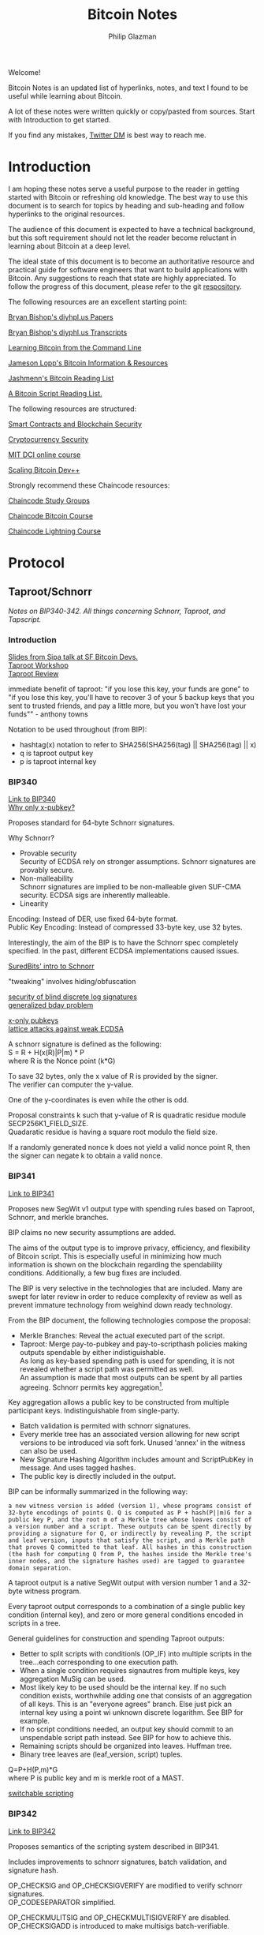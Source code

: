 #+TITLE: Bitcoin Notes
#+Description: Bitcoin notes.
#+OPTIONS: \n:t
#+OPTIONS: toc:nil
#+OPTIONS: ^:nil
#+AUTHOR: Philip Glazman
#+ATTR_HTML: :textarea t :width 80

#+BEGIN_ABSTRACT
Welcome!

Bitcoin Notes is an updated list of hyperlinks, notes, and text I found to be useful while learning about Bitcoin.

A lot of these notes were written quickly or copy/pasted from sources. Start with Introduction to get started.

If you find any mistakes, [[https://twitter.com/philipglazman][Twitter DM]] is best way to reach me.
#+END_ABSTRACT
#+TOC: headlines

* Introduction
  I am hoping these notes serve a useful purpose to the reader in getting started with Bitcoin or refreshing old knowledge. The best way to use this document is to search for topics by heading and sub-heading and follow hyperlinks to the original resources.

  The audience of this document is expected to have a technical background, but this soft requirement should not let the reader become reluctant in learning about Bitcoin at a deep level.

  The ideal state of this document is to become an authoritative resource and practical guide for software engineers that want to build applications with Bitcoin. Any suggestions to reach that state are highly appreciated. To follow the progress of this document, please refer to the git [[https://github.com/philipglazman/bitcoinnotes][respository]].

  The following resources are an excellent starting point:

  [[http://diyhpl.us/~bryan/papers2/bitcoin/][Bryan Bishop's diyhpl.us Papers]]

  [[http://diyhpl.us/wiki/transcripts/][Bryan Bishop's  diyphl.us Transcripts]]

  [[https://github.com/ChristopherA/Learning-Bitcoin-from-the-Command-Line/blob/master/README.md][Learning Bitcoin from the Command Line]]

  [[http://lopp.net/bitcoin.html][Jameson Lopp's Bitcoin Information & Resources]]

  [[https://github.com/jashmenn/bitcoin-reading-list][Jashmenn's Bitcoin Reading List]]

  [[https://blog.bitjson.com/bitcoin-script-a-reading-list-656242edfa6c#.elntopnt6][A Bitcoin Script Reading List.]]

  The following resources are structured:

  [[http://soc1024.ece.illinois.edu/teaching/ece398sc/spring2018/][Smart Contracts and Blockchain Security]]

  [[http://soc1024.ece.illinois.edu/teaching/ece598am/fall2016/][Cryptocurrency Security]]

  [[https://github.com/mit-dci/mas.s62][MIT DCI online course]]

  [[https://github.com/bitcoinops/scaling-book][Scaling Bitcoin Dev++]]

  Strongly recommend these Chaincode resources:

  [[https://github.com/chaincodelabs/study-groups][Chaincode Study Groups]]

  [[https://github.com/chaincodelabs/bitcoin-curriculum][Chaincode Bitcoin Course]]

  [[https://github.com/chaincodelabs/lightning-curriculum][Chaincode Lightning Course]]

* Protocol
** Taproot/Schnorr
   /Notes on BIP340-342. All things concerning Schnorr, Taproot, and Tapscript./

*** Introduction
    [[https://prezi.com/view/AlXd19INd3isgt3SvW8g/][Slides from Sipa talk at SF Bitcoin Devs.]]
    [[https://github.com/bitcoinops/taproot-workshop][Taproot Workshop]]
    [[https://github.com/ajtowns/taproot-review][Taproot Review]]
    
    immediate benefit of taproot: "if you lose this key, your funds are gone" to "if you lose this key, you'll have to recover 3 of your 5 backup keys that you sent to trusted friends, and pay a little more, but you won't have lost your funds"" - anthony towns

    Notation to be used throughout (from BIP):
    * hashtag(x) notation to refer to SHA256(SHA256(tag) || SHA256(tag) || x)
    * q is taproot output key
    * p is taproot internal key

*** BIP340
    [[https://github.com/bitcoin/bips/blob/master/bip-0340.mediawiki][Link to BIP340]]
    [[https://medium.com/blockstream/reducing-bitcoin-transaction-sizes-with-x-only-pubkeys-f86476af05d7][Why only x-pubkey?]]

    Proposes standard for 64-byte Schnorr signatures.

    Why Schnorr?
    * Provable security
      Security of ECDSA rely on stronger assumptions. Schnorr signatures are provably secure.
    * Non-malleability
      Schnorr signatures are implied to be non-malleable given SUF-CMA security. ECDSA sigs are inherently malleable.
    * Linearity
      
    Encoding: Instead of DER, use fixed 64-byte format.
    Public Key Encoding: Instead of compressed 33-byte key, use 32 bytes.
    
    Interestingly, the aim of the BIP is to have the Schnorr spec completely specified. In the past, different ECDSA implementations caused issues.

    [[https://suredbits.com/introduction-to-schnorr-signatures/][SuredBits' intro to Schnorr]]

    "tweaking" involves hiding/obfuscation

    [[https://www.math.uni-frankfurt.de/~dmst/research/papers/schnorr.blind_sigs_attack.2001.pdf][security of blind discrete log signatures]]
    [[https://www.iacr.org/archive/crypto2002/24420288/24420288.pdf][generalized bday problem]]

    [[https://medium.com/blockstream/reducing-bitcoin-transaction-sizes-with-x-only-pubkeys-f86476af05d7][x-only pubkeys]]
    [[https://eprint.iacr.org/2019/023.pdf][lattice attacks against weak ECDSA]]

    A schnorr signature is defined as the following:
    S = R + H(x(R)|P|m) * P
    where R is the Nonce point (k*G)
    
    To save 32 bytes, only the x value of R is provided by the signer.
    The verifier can computer the y-value.

    One of the y-coordinates is even while the other is odd.

    Proposal constraints k such that y-value of R is quadratic residue module SECP256K1_FIELD_SIZE.
    Quadaratic residue is having a square root modulo the field size.

    If a randomly generated nonce k does not yield a valid nonce point R, then the signer can negate k to obtain a valid nonce.
    
*** BIP341
    [[https://github.com/bitcoin/bips/blob/master/bip-0341.mediawiki][Link to BIP341]]

    Proposes new SegWit v1 output type with spending rules based on Taproot, Schnorr, and merkle branches.

    BIP claims no new security assumptions are added.

    The aims of the output type is to improve privacy, efficiency, and flexibility of Bitcoin script. This is especially useful in minimizing how much information is shown on the blockchain regarding the spendability conditions. Additionally, a few bug fixes are included.
    
    
    The BIP is very selective in the technologies that are included. Many are swept for later review in order to reduce complexity of review as well as prevent immature technology from weighind down ready technology.

    From the BIP document, the following technologies compose the proposal:
    * Merkle Branches: Reveal the actual executed part of the script.
    * Taproot: Merge pay-to-pubkey and pay-to-scripthash policies making outputs spendable by either indistiguishable.
      As long as key-based spending path is used for spending, it is not revealed whether a script path was permitted as well.
      An assumption is made that most outputs can be spent by all parties agreeing. Schnorr permits key aggregation[fn:1].

    Key aggregation allows a public key to be constructed from multiple participant keys. Indistinguishable from single-party.
    * Batch validation is permited with schnorr signatures.
    * Every merkle tree has an associated version allowing for new script versions to be introduced via soft fork. Unused 'annex' in the witness can also be used.
    * New Signature Hashing Algorithm includes amount and ScriptPubKey in message. And uses tagged hashes.
    * The public key is directly included in the output. 

    BIP can be informally summarized in the following way:
    : a new witness version is added (version 1), whose programs consist of 32-byte encodings of points Q. Q is computed as P + hash(P||m)G for a public key P, and the root m of a Merkle tree whose leaves consist of a version number and a script. These outputs can be spent directly by providing a signature for Q, or indirectly by revealing P, the script and leaf version, inputs that satisfy the script, and a Merkle path that proves Q committed to that leaf. All hashes in this construction (the hash for computing Q from P, the hashes inside the Merkle tree's inner nodes, and the signature hashes used) are tagged to guarantee domain separation.
    
    A taproot output is a native SegWit output with version number 1 and a 32-byte witness program.
 
    Every taproot output corresponds to a combination of a single public key condition (internal key), and zero or more general conditions encoded in scripts in a tree.

    General guidelines for construction and spending Taproot outputs:
    * Better to split scripts with conditionls (OP_IF) into multiple scripts in the tree...each corresponding to one execution path.
    * When a single condition requires signautres from multiple keys, key aggregation MuSig can be used.
    * Most likely key to be used should be the internal key. If no such condition exists, worthwhile adding one that consists of an aggregation of all keys. This is an "everyone agrees" branch. Else just pick an internal key using a point wi unknown discrete logarithm. See BIP for example.
    * If no script conditions needed, an output key should commit to an unspendable script path instead. See BIP for how to achieve this.
    * Remaining scripts should be organized into leaves. Huffman tree.
    * Binary tree leaves are (leaf_version, script) tuples.

    Q=P+H(P,m)*G
    where P is public key and m is merkle root of a MAST.

    [[https://lists.linuxfoundation.org/pipermail/bitcoin-dev/2018-January/015614.html][switchable scripting]]
*** BIP342
    [[https://github.com/bitcoin/bips/blob/master/bip-0342.mediawiki][Link to BIP342]]
    
    Proposes semantics of the scripting system described in BIP341.
    
    Includes improvements to schnorr signatures, batch validation, and signature hash.
    
    OP_CHECKSIG and OP_CHECKSIGVERIFY are modified to verify schnorr signatures.
    OP_CODESEPARATOR simplified.

    OP_CHECKMULITSIG and OP_CHECKMULTISIGVERIFY are disabled. OP_CHECKSIGADD is introduced to make multisigs batch-verifiable.

    A potential malleability vector is eleminated by requiring MINIMALIF. Using a non-standard represetentation of true for OP_IF is now considered invalid as a violation of consensus rules.

    OP_SUCCESS opcodes allows introducing new opcodes cleanly than through OP_NOP.

    Tapscript can be upgraded through soft forks by defining unknown key types. For example, adding a new hash_types or signature algorithms.
   
*** MuSig
    Schnorr multi-signature scheme.

    Blockstream announcing [[https://blockstream.com/2019/02/18/en-musig-a-new-multisignature-standard/][MuSig.]]
 
    [[https://eprint.iacr.org/2018/068.pdf][actual whitepaper]]
    [[https://suredbits.com/schnorr-applications-musig/][SuredBits' blog on musig]]
    
    [[https://medium.com/blockstream/insecure-shortcuts-in-musig-2ad0d38a97da][Insecure Shortcuts in MuSig]]
    [[https://medium.com/blockstream/musig-dn-schnorr-multisignatures-with-verifiably-deterministic-nonces-27424b5df9d6][MuSig-DN: Deterministic Nonces]]

    [[https://bitcoin.stackexchange.com/questions/91534/musig-signature-interactivity][MuSig Interactivity]]

**** MuSig2
     Exchanging nonce commitments is the subject of the [[https://medium.com/blockstream/musig-dn-schnorr-multisignatures-with-verifiably-deterministic-nonces-27424b5df9d6][MuSig-DN paper]].

     Nonce commitment exchange can be removed by generating the nonce deterministically from the signers' public keys and message.
     Providing a non-interactive zk proof that the nonce was generated deterministically along with the nonce.

     The MuSig2 scheme has a two round signing protocol w/o the need for a sk proof.
     Also, the first round of the nonce exchange is done at key setup time.

     Therefore, there are two variants: interactive setup and non-interactive setup.

     [[https://bitcoinops.org/en/newsletters/2020/10/21/][BitcionOps explains MuSig2]]

     [[https://eprint.iacr.org/2020/1261][MuSig2]]
*** SIGHASH_ANYPREVOUT
    [[https://github.com/ajtowns/bips/blob/bip-anyprevout/bip-anyprevout.mediawiki][proposed bip]]
    
    a new type of public key for tapscript (bip-tapscript) transactions. It allows signatures for these public keys to not commit to the exact output being spent. This enables dynamic binding of transactions to different UTXOs, provided they have compatible scripts.

    Allows dynamic rebinding of a signed transaction to another previous output of the same value

** Mining
   /All things Bitcoin mining./

*** Introduction    
   [[https://stephanlivera.com/episode/128/][Excellent podcast on mining]]

   cgminer is open source miner for ASIC/FPGA miner. Lots of companies forked off this original miner.
   https://github.com/ckolivas/
   
   [[https://bitcointalk.org/index.php?topic=2135429.msg21352028][channel payouts in mining]]

*** GetBlockTemplate
    Getblocktemplate: bitcoin core <-> pool server
*** Stratum
    Stratum: pool server <-> asic controller 
    [[https://slushpool.com/help/topic/stratum-protocol/][Stratum Protocol documentation]]
    The design of the Stratum protocol requires pool operators to build and distribute block templates to their clients.
*** StratumV2
*** Betterhash
   * Work protocol: bitcoin
   * core <-> mining proxy
   * Work protocol: mining proxy/bitcoin core <-> asic controller
   * Pool protocol: pool server <-> mining proxy 
   [[https://github.com/TheBlueMatt/bips/blob/betterhash/bip-XXXX.mediawiki][link to bip]]
   [[https://medium.com/hackernoon/betterhash-decentralizing-bitcoin-mining-with-new-hashing-protocols-291de178e3e0][betterhash overview]]
*** Compact Blocks
    [[https://bitcoincore.org/en/2016/06/07/compact-blocks-faq/][faq for compact blocks]]
    Compact block relay, BIP152, is a method of reducing the amount of bandwidth used to propagate new blocks to full nodes.

    Using simple techniques it is possible to reduce the amount of bandwidth necessary to propagate new blocks to full nodes when they already share much of the same mempool contents. Peers send compact block “sketches” to receiving peers.

** P2P
    /P2P layer of Bitcoin./
    For the Bitcoin network to remain in consensus, the network of nodes must not be partitioned. So for an individual node to remain in consensus with the network, it must have at least one connection to that network of peers that share its consensus rules.

    [[https://gist.github.com/sdaftuar/c2a3320c751efb078a7c1fd834036cb0][partition resistance]]
   
* Wallet Engineering
   /Wallet Design concerns all things related to wallet functionality. This mostly is application level logic./
   
   Modern bitcoin wallets are known as HD wallets or hierarchical deterministic. An HD wallet has a seed and can derive many child keys from a single key. In the early development of bitcoin, wallets would generate a new key for each receive address and then save the key to a file. This unfortunately made backups difficult and error prone. Instead, HD wallets can be backed up using a seed. The familiar 12 or 24 word mnemonic seed phrases are an artifact part of BIP39. 

** BIP-32
   Wallets derive a number of child keys from a parent key. To prevent relying on only the key, both private and public keys are extended with an extra 32 bytes of entropy. This entropy is called the chain code.
    
   There are 2^31 child keys and 2^31 hardened child keys. The distinction is very important.

   * private parent key -> private child key = computes a child extended private key from the parent extended private key
   * public parent key -> public child key = computes a child extended public key from the parent extended public key. It is only defined for non-hardened child keys.
   * private parent key -> public child key = computes the extended public key corresponding to an extended private key (the "neutered" version, as it removes the ability to sign transactions).
   * public parent key -> private child key = not possible
 
   [[https://bitcoin.stackexchange.com/questions/62533/key-derivation-in-hd-wallets-using-the-extended-private-key-vs-hardened-derivati][Deep Dive on Extended Keys]]

   A derivation path is the descriptor for identifying the path along the BIP32 tree.
** BIP-39
** Wallet Standards
   Due to the flexibility of BIP32 trees, standards were created for wallet operators. Standards for the BIP32 tree allows for saner backups and easier portability of seeds between wallet services.
** BIP-43
   The first of these standards is [[https://github.com/bitcoin/bips/blob/master/bip-0043.mediawiki][BIP-43]] which defines the first level of the BIP32 tree as the purpose field. 
** BIP-44
   [[https://github.com/bitcoin/bips/blob/master/bip-0044.mediawiki][BIP-44]] expands on BIP-43 by specifying the coin and account levels of the BIP32 tree. In addition, the derivation path can describe whether the wallet should derive a change (or internal) address or receive (or external) address.
** BIP-45
   [[https://github.com/bitcoin/bips/blob/master/bip-0045.mediawiki][BIP-45]]
** BIP-47
** SegWit

   Since SegWit, couple of changes to wallets were needed:
   [[https://bitcoincore.org/en/segwit_wallet_dev/][SegWit wallet dev guide]]
    
   One of the immediate problems that SegWit solves is mitigating transaction malleability.
** Vaults
   [[https://lists.linuxfoundation.org/pipermail/bitcoin-dev/2019-August/017229.html][vaults w/o covenants]]
   [[https://lists.linuxfoundation.org/pipermail/bitcoin-dev/2019-August/017231.html][more by bishop]]

   [[https://blockstream.com/2019/02/04/en-standardizing-bitcoin-proof-of-reserves/][proof of reserves - blockstream]]
    
   BIP-127 proposes a standard way to do proof of reserves using a PSBT extension.
   [[https://github.com/bitcoin/bips/blob/master/bip-0127.mediawiki][link to bip]]

   There's rust implementation of a Proof-of-Reserves Client. [[https://github.com/ElementsProject/reserves][link to reserves]]

   [[https://arxiv.org/pdf/2005.11776.pdf][custody protocols using bitcoin vaults]]
  
** Batching
   Payment batching, more [[https://github.com/bitcoinops/scaling-book/blob/master/x.payment_batching/payment_batching.md][here]], is including multiple payments inside a single transaction. 

   Variables to consider are # of inputs and # of outputs. Better to have a single input and many outputs.
   It is also nice to have a lower fee for the entire transaction. 

   Goal of batching is to lower vbytes per payment. Marginal improvmenent  after 1 input and 5 outputs.
** Coin Selection
   [[https://medium.com/@lopp/the-challenges-of-optimizing-unspent-output-selection-a3e5d05d13ef][Challenges of coin selection by lopp]]
   [[https://iohk.io/en/blog/posts/2018/07/03/self-organisation-in-coin-selection/][iohk on coinsel]]
   [[https://bitcoin.stackexchange.com/questions/1077/what-is-the-coin-selection-algorithm][what is coinsel?]]
   [[https://diyhpl.us/wiki/transcripts/scalingbitcoin/milan/coin-selection/][murch transcript at scaling bitcoin]]
   [[http://diyhpl.us/wiki/transcripts/scalingbitcoin/tokyo-2018/edgedevplusplus/coin-selection/][edge++ transcript]]

   The naive approach would be to simply look for the smallest output that is larger than the amount you want to spend and use it, otherwise start adding the next largest outputs until you have enough outputs to meet the spend target. However, this leads to fracturing of outputs until the wallet becomes littered with unspendable “dust.”
   
   “Our idea is to have the user the option (either global or per account or
   per transaction) to choose between "maximize privacy" or "minimize fees"
   (or even maybe "minimize UTXO"

   ”Dust” refers to transaction outputs that are less valuable than three times the mininum transaction fee and are therefore expensive to spend.

   A transaction output is labeled as dust when its value is similar to the cost of spending it. Precisely, Bitcoin Core sets the dust limit to a value where spending an 2.3. Transactions 7 output would exceed 1/3 of its value. This calculation is based on the minimum relay transaction fee, a node setting that causes transactions that don’t at least include this lower bound of fee to be dropped from the memory pool, and not relayed to other nodes. With the default for the minimum relay transaction fee set to 1 000 satoshi per kilobyte, and the sizes of a P2PKH input being 148 bytes, and an output being 34 bytes, this computes to all outputs smaller or equal to 546 satoshis being considered dust by Bitcoin Core [Erha15].
   
   [[https://blog.bitgo.com/utxo-management-for-enterprise-wallets-5357dad08dd1][utxo mgmt for enterprise wallets]]
   
** Bitcoin Core Wallet
   Bitcoin Core's wallet is always evolving. Some changes to the Bitcoin Core wallet:
   [[https://github.com/bitcoin-core/bitcoin-devwiki/wiki/Wallet-Class-Structure-Changes][Wallet Class Structure Changes]]
   [[https://gist.github.com/sipa/125cfa1615946d0c3f3eec2ad7f250a2][Sipa describing wallet changes]]
   [[http://diyhpl.us/wiki/transcripts/bitcoin-core-dev-tech/2019-06-05-wallet-architecture/][Wallet Architecture transcripts]]
** Descriptors 
   [[https://github.com/bitcoin/bitcoin/issues/17190][Bitcoin Issue 17190]]
   [[https://github.com/spesmilo/electrum/issues/5715][Electrum on Descriptors]]
   [[https://github.com/bitcoin/bitcoin/blob/master/doc/descriptors.md][Descriptors Overview]]
   [[http://diyhpl.us/wiki/transcripts/bitcoin-core-dev-tech/2018-10-08-script-descriptors/][coredev talk]]
   
   Implementations...
   [[https://github.com/bitcoin-core/HWI/blob/95c9387215fd534bb7a7e3e1885d92cc22457847/hwilib/descriptor.py][HWI]]
   [[https://github.com/bitcoin/bitcoin/pull/16528][Bitcoin #16528]]
   [[https://github.com/bitcoin/bitcoin/blob/08ed87e8875d72a1d8b157b67bbd431253d7db24/src/script/descriptor.cpp][Bitcoin Core]]
   [[https://github.com/bitcoin/bitcoin/blob/befdef8aee899dcf7e40aa5ea4bc1b0256381cdc/src/util/spanparsing.cpp][Bitcoin Core parsing]]
   [[https://github.com/bitcoin/bitcoin/pull/15764][Bitcoin #15764]]

** Script
    (https://en.bitcoin.it/wiki/Contract)
    Each transaction input has a sequence number. In a normal transaction that just moves value around, the sequence numbers are all UINT_MAX and the lock time is zero. If the lock time has not yet been reached, but all the sequence numbers are UINT_MAX, the transaction is also considered final.

    Sequence numbers can be used to issue new versions of a transaction without invalidating other inputs signatures, e.g., in the case where each input on a transaction comes from a different party, each input may start with a sequence number of zero, and those numbers can be incremented independently.

    Signature checking is flexible because the form of transaction that is signed can be controlled through the use of SIGHASH flags, which are stuck on the end of a signature. In this way, contracts can be constructed in which each party signs only a part of it, allowing other parts to be changed without their involvement. The SIGHASH flags have two parts, a mode and the ANYONECANPAY modifier:

    1. SIGHASH_ALL: This is the default. It indicates that everything about the transaction is signed, except for the input scripts. Signing the input scripts as well would obviously make it impossible to construct a transaction, so they are always blanked out. Note, though, that other properties of the input, like the connected output and sequence numbers, are signed; it's only the scripts that are not. Intuitively, it means "I agree to put my money in, if everyone puts their money in and the outputs are this".
    2. SIGHASH_NONE: The outputs are not signed and can be anything. Use this to indicate "I agree to put my money in, as long as everyone puts their money in, but I don't care what's done with the output". This mode allows others to update the transaction by changing their inputs sequence numbers.
    3. SIGHASH_SINGLE: Like SIGHASH_NONE, the inputs are signed, but the sequence numbers are blanked, so others can create new versions of the transaction. However, the only output that is signed is the one at the same position as the input. Use this to indicate "I agree, as long as my output is what I want; I don't care about the others".

    There are two general patterns for safely creating contracts:
    1. Transactions are passed around outside of the P2P network, in partially-complete or invalid forms.
    2. Two transactions are used: one (the contract) is created and signed but not broadcast right away. Instead, the other transaction (the payment) is broadcast after the contract is agreed to lock in the money, and then the contract is broadcast.
    This is to ensure that people always know what they are agreeing to.
    Together, these features let us build interesting new financial tools on top of the block chain.

    It may even be that people find themselves working for the programs because they need the money, rather than programs working for the people.
   
    old oracle services...
    https://docs.oraclize.it/#home
    http://orisi.org/
    http://earlytemple.com/
    https://en.bitcoin.it/wiki/Contract#Example_4:_Using_external_state
**** Scriptless Scripts
     [[https://suredbits.com/schnorr-applications-scriptless-scripts/][SuredBits' blog on scriptless scripts]]
    
     [[https://download.wpsoftware.net/bitcoin/wizardry/mw-slides/2018-05-18-l2/slides.pdf][Poelstra ppt]]
** Fee Estimation    
    [[https://blog.bitgo.com/the-challenges-of-bitcoin-transaction-fee-estimation-e47a64a61c72][lopp on fee estimation]]

    Fee estimation is the process of estimating a particular fee rate to use for a transaction in order to incentivize block inclusion at a particular block target.

    Supply (blocks) and demand (txns) are unpredicable.

    [[https://bitcointechtalk.com/an-introduction-to-bitcoin-core-fee-estimation-27920880ad0][John Newbery's intro to Bitcoin Core Fee Estimation]]
    [[https://bitcointechtalk.com/whats-new-in-bitcoin-core-v0-15-part-2-41b6d0493136][pt2]]
**** Outline of Newbery's post
      At broadcast, the transaction is not going to get into the next block. But rather likely the next block in 10 minutes. Block production follows Poisson distribution.

      As a result, the fee rate should be competitive not only of the current mempool but the likely mempool in ten minutes.

      Looking only at mempool does not consider lucky block runs.
     
**** Bitcoin Core's Fee Estimation
     [[https://gist.github.com/morcos/d3637f015bc4e607e1fd10d8351e9f41][High level desc of Bitcoin Core's fee estimation algorithm]]
     [[https://github.com/bitcoin/bitcoin/blob/master/src/policy/fees.h][code]]
     Bitcoin core groups transaction fee rates into buckets. Each buck is a range of fee rates. A track of block targets from 1 block to 1008 blocks is kept.

     Also, the following is recorded:
     (A) number of transactions that entered the mempool in each fee rate bucket.
     (B) for each bucket-target pair, the number of transactions that were included in a block within the target number of blocks.

     For any target-bucket pair, Bitcoin Core can find the probability that a transaction with the fee rate can be included. This is B/A.

     [[https://blog.iany.me/2020/08/bitcoin-core-fee-estimate-algorithm/][Additional overview]]
**** Mempool File Format 
     Mempool File Format can be useful for fee estimation..
     [[https://bc-2.jp/bb2019-mempool-analysis-simulation.pdf][talk by kalle]]
     Time series of a txn lifecyle until block inclusion in a small file format.

     https://github.com/kallewoof/mff
* Lightning Network
   /Lightning Network and related off-chain protocols./
   [[https://github.com/lnbook/lnbook][Master Lightning Book]]
   [[http://dev.lightning.community/overview/][ln overview]]
   [[https://github.com/t-bast/lightning-docs/blob/master/lightning-txs.md][ln zero to hero]]
   [[https://github.com/t-bast/lightning-docs][t-bast's notes]]

   Lightning Network is a scaling solution to keep most transactions off-chain while leveraging the security of the bitcoin chain as an arbitration layer. There are several concepts to review before jumping into the domain. We will start small by covering lightning primitives, then apply these primitives to describe the Lightning Network.

   
   Payments channels is a construct between two parties that commit funds and pay each other by updating a balance redeemable by either party. Moving funds between each part is near instant. Channels have a total capacity that is established by the on-chain funding transaction. Additionally, each party in the channel has their own balance. For example, a channel between Alice and Bob can have a 1 BTC capacity, but 30% of the bitcoin is owned by Bob. For Alice, this means that her local_balance is 0.7 BTC while the remote_balance (Bob's balance) is 0.3 BTC.

   To create the payment channel construction, a funding transaction is created on-chain. Any updates to the channel involves updating the commitment transaction.

   Hash Time-Locked Contracts (HTLCs) allow transactions to be sent between parties who do not have a direct channels by routing it through multiple hops, so anyone connected to the Lightning Network is part of a single, interconnected global financial system.

   Payment channels are the main workhorse of the Lightning Network. They allow multiple transactions to be aggregated into just a few on-chain transactions. In the vast majority of cases, someone only needs to broadcast the first and last transaction in the channel.
   * The Funding Transaction creates the channel. During this stage, funds are sent into a multisig address controlled by both Alice and Bob, the counterparties to the channel. This address can be funded as a single-payer channel or by both Alice and Bob.
   * The Closing Transaction closes the channel. When broadcast, the multisig address spends the funds back to Alice and Bob according to their agreed-upon channel amount.

   channel updates
   * In between the opening and closing transactions broadcast to the blockchain, Alice and Bob can create a near infinite number of intermediate closing transactions that gives different amounts to the two parties.
   * For example, if the initial state of the channel credits both Alice and Bob with 5BTC out of the 10BTC total contained in the multisig address, Alice can make a 1BTC payment to Bob by updating the closing transaction to pay 4BTC/6BTC, where Alice is credited with 4BTC and Bob with 6BTC. Alice will give the signed transaction to Bob, which is equivalent to payment, because Bob can broadcast it at any time to claim his portion of the funds. 
     * To prevent an attack where Alice voids her payment by broadcasting the initial state of 5BTC/5BTC, there needs to be a way to revoke prior closing transactions. Payment revocation roughly works like the following.
     * Alice must wait 3 days after broadcasting the closing transaction before she can redeem her funds. During this time, Bob is given a chance to reveal a secret that will allow him to sweep Alice’s funds immediately. Alice can thus revoke her claim to the money in some state by giving Bob the secret to the closing transaction. This allows Bob to take all of Alice’s money, but only if Alice attest to this old state by broadcasting the corresponding closing transaction to the blockchain.

  Payment channels & revocable transactions
  [[https://paychan.github.io/bitcoin-payment-channels-taxonomy/][great graphical overview]]

  txn:
  Bob’s signature and a relative timelock (Bob’s spend branch); or
  Alice’s signature and a secret revocation hash provided by Bob (Alice’s revocation branch).
   

  usually have multiple utxos. Once bob reveals his secret, alice can collect her spend TXO and rTXO.

  revocable transaction script_pub_key: 
  OP_IF # Bob's spend branch - after the revocation timeout duration, Bob can spend with just his signature
    <TXO revocation timeout duration> OP_CHECKSEQUENCEVERIFY OP_DROP
    <Bob's public key>
  OP_ELSE # Revocation branch - once the revocation pre-image is revealed, Alice can spend immediately with her signature
    OP_HASH160 <h(rev)> OP_EQUALVERIFY OP_DROP
    <Alice's public key>
  OP_ENDIF
  OP_CHECKSIG

  recovcation keys used base points and blinding key. similar to bip32, keys derived using base key.
  
  [[https://rusty.ozlabs.org/?p=450][revocable transactions]]
  [[https://rusty.ozlabs.org/?p=462][HTLCs]]

  [[https://docs.google.com/presentation/d/1TyF0W3cZbkz4SyZG9qY7Is2pytC1GwSvs9KRKmYblFk/edit#slide=id.p][enterprise lightning presentation]]
** BOLTs
    [[https://www.youtube.com/watch?v=Ysj2yobFMF4][great overview of BOLT by Jim Posen]]
    [[https://www.youtube.com/watch?v=toarjBSPFqI][how onion routing works with HTLCs]]

    [[https://commons.wikimedia.org/wiki/File:Introduction_to_the_Lightning_Network_Protocol_and_the_Basics_of_Lightning_Technology_(BOLT_aka_Lightning-rfc).pdf][presentation by Rene]]

    BOLT is the Basics of Lightning Technology.

    The BOLT repo found [[https://github.com/lightningnetwork/lightning-rfc][here]] describes the specification for the Lightning Network.

**** BOLT #0
     Provides a basic glossary defining terminology that is used throughout the rest of the specification.
**** BOLT #1
     Describes the base message protocol including the TLV format and the setup messages.

     TLV is Type-Length-Value.

     Funny enough, the unicode code point for lightning is 0x2607. In decimal, 9735 which is also the default TCP port.
**** BOLT #2
     Contains peer channel protocol lifecycle.

     A channel_id is used to identify a channel. channel_id = XOR(funding_txid, funding_output_index)

     Before a channel is created, a temporary_channel_id is used which acts a nonce. This nonce is local and can be duplicate across the rest of the protocol.

***** Channel Establishment
      
      +-------+                              +-------+
      |       |--(1)---  open_channel  ----->|       |
      |       |<-(2)--  accept_channel  -----|       |
      |       |                              |       |
      |   A   |--(3)--  funding_created  --->|   B   |
      |       |<-(4)--  funding_signed  -----|       |
      |       |                              |       |
      |       |--(5)--- funding_locked  ---->|       |
      |       |<-(6)--- funding_locked  -----|       |
      +-------+                              +-------+
      - where node A is 'funder' and node B is 'fundee'

      An outpoint is provided to B at step 3.
      

***** Channel Close

       +-------+                              +-------+
       |   | --(1)-----  shutdown  -------> |   |
       |   | <-(2)-----  shutdown  -------- |   |
       |   |                                |   |
       |   | <complete all pending HTLCs>   |   |
       | A | ...                            | B |
       |   |                                |   |
       |   | --(3)-- closing_signed  F1---> |   |
       |   | <-(4)-- closing_signed  F2---- |   |
       |   | ...                            |   |
       |   | --(?)-- closing_signed  Fn---> |   |
       |   | <-(?)-- closing_signed  Fn---- |   |
       +-------+                              +-------+ 

***** Normal Operation
      Once both nodes have exchanged funding_locked, the channel is used to make payments with HTLCs.
**** BOLT #3
     Describes transaction and script formats.
**** BOLT #4
**** BOLT #5
     Channels can end with a mutual close, unilateral close, or a revoked transaction close.

     In a mutual close, local and remote nodes agree to close. They generate a closing transaction.

     In a unilateral close, one side publishes its latest commitment transaction.

     In a revoked transaction close, one party is cheating and publishes an oudated commitment transaction.

     A commitment transaction has up to six types of outputs:
     1. local node's main output: Zero or one output, to pay to the local node's delayed_pubkey.
     2. remote node's main output: Zero or one output, to pay to the remote node's delayed_pubkey.
     3. local node's anchor output: one output paying to the local node's funding_pubkey.
     4. remote node's anchor output: one output paying to the remote node's funding_pubkey.
     5. local node's offered HTLCs: Zero or more pending payments (HTLCs), to pay the remote node in return for a payment preimage.
     6. remote node's offered HTLCs: Zero or more pending payments (HTLCs), to pay the local node in return for a payment preimage.

     If the local node publishes its commitment transaction, it will have to wait to claim its own funds, whereas the remote node will have immediate access to its own funds. 
**** BOLT #7    
     P2P
**** BOLT #8
**** BOLT #9
**** BOLT #10
**** BOLT #11
     Invoice spec.
**** WIP: BOLT #12
     BOLT 12 describes a new invoice format and flow called Offers.

     The Draft of the PR can be found [[https://github.com/lightningnetwork/lightning-rfc/pull/798][here]].

     The flow described is the following:
     1. Receiver publishes an offer.
     2. Payer requests a new unique invoice over LN using the offer.
     3. Receiver responds with a unique invoice.
     4. Payer pays the invoice.

     There are a number of improvements over BOLT11.
    
     Payment proof is designed to allow the payer to prove that they were the unique payer.

     Merkle tree is used to be able to prove only specific fields of the invoice, not the enture invoice!
     
     Some offers are periodic, meaning that payments are expected on a recurring period. This allows for new applications that require subscription-based payments. 
** Implementations
    There are several implementations following the BOLT specification.
**** LND
     [[http://diyhpl.us/wiki/transcripts/sf-bitcoin-meetup/2018-04-20-laolu-osuntokun-exploring-lnd0.4/][Exploring LND 0.4]]
     [[http://diyhpl.us/wiki/transcripts/sf-bitcoin-meetup/2019-05-02-conner-fromknecht-lnd-0.6-beta/][LND 0.6-Beta]]
** anecdotal example
   Suppose Alice has a channel with Bob, who has a channel with Carol, who has a channel with Dave: A<->B<->C<->D. How can Alice pay Dave?
   Alice first notifies Dave that she wants to send him some money.
   In order for Dave to accept this payment, he must generate a random number R. He keeps R secret, but hashes it and gives the hash H to Alice.

   Alice tells Bob: “I will pay you if you can produce the preimage of H within 3 days.” In particular, she signs a transaction where for the first three days after it is broadcast, only Bob can redeem it with knowledge of R, and afterwards it is redeemable only by Alice. This transaction is called a Hash Time-Locked Contract (HTLC) and allows Alice to make a conditional promise to Bob while ensuring that her funds will not be accidentally burned if Bob never learns what R is. She gives this signed transaction to Bob, but neither of them broadcast it, because they are expecting to clear it out later.
   Bob, knowing that he can pull funds from Alice if he knows R, now has no issue telling Carol: “I will pay you if you can produce the preimage of H within 2 days.”
   Carol does the same, making an HTLC that will pay Dave if Dave can produce R within 1 day. However, Dave does in fact know R. Because Dave is able to pull the desired amount from Carol, Dave can consider the payment from Alice completed. Now, he has no problem telling R to Carol and Bob so that they are able to collect their funds as well.

   Alice knows that Bob can pull funds from her since he has R, so she tells Bob: “I’ll pay you, regardless of R, and in doing so we’ll terminate the HTLC so we can forget about R.” Bob does the same with Carol, and Carol with Dave.

   Now, what if Dave is uncooperative and refuses to give R to Bob and Carol? Note that Dave must broadcast the transaction from Carol within 1 day, and in doing so must reveal R in order to redeem the funds. Bob and Carol can simply look at the blockchain to determine what R is and settle off-chain as well.

** Lightning Conf 2019 Berlin
   [[https://www.electrum.org/talks/lightning/presentation.html#slide1][electrum slides on lightning]]
   Circular routes: send to self.
   Suggestions
     - do not accept random peers
     - disallow invoices to blacklisted pubkeys

   Command line tools
     -  LNDmanage by @bitromortac
     -  Balance of Satoshis by @alexbosworth
     -  Rebalance-LND by @C-Otto

    Make Me an Offer (Bolt 12) introduced.

    LSAT
    * Macaroon - cryptographic bearer credential
    * Delegation possible
    * Chained HMAC construction
        * Secret root used to derive all others
    * Fine grained permission

    Hedging the Chain
    * Bitcoin fee market
    * “Every biz using the blockchain is inherently short blockchain fees”
    * Derivatives traditionally used as a hedge
    * Corn farmers inherently long corn
    * They short corn futures as a hedge

    Liquidity
    * No pairwise trades
    * different sources of liquidity is not the same
    * Set outbound liquidity to the same fee
    * Varied inbound liquidity
    * Make liquidity a pairwise market
    * External settlement mechanisms
    * Circular rebalancing

    Attacks
    * Set min chan size …too many channels causes performance issues
    * Create a bunch of hold invoices and drain balance
    * Stealing free fees, someone sets up intermediate node between invoice and collects fees.


    [[http://diyhpl.us/wiki/transcripts/stanford-blockchain-conference/2019/htlcs-considered-harmful/][htlcs are harmful]]

** Discrete Log Contracts
    [[https://medium.com/@gertjaap/discreet-log-contracts-invisible-smart-contracts-on-the-bitcoin-blockchain-cc8afbdbf0db][intro]]
    
** Security
    [[https://medium.com/@devrandom/securing-lightning-nodes-39410747734b][securing lightning nodes by devrandom]]
    [[https://gitlab.com/lightning-signer][link to the lightning-signer project on GitLab]]
    [[https://suredbits.com/lightning-101-for-exchanges-security-part-3-private-key-management/][key mgmt]]

    [[https://lists.linuxfoundation.org/pipermail/lightning-dev/2020-June/002735.html][blackmail attack]]
**** LSAT
     Lightning Service Authentication Token
     [[https://docs.google.com/presentation/d/1QSm8tQs35-ZGf7a7a2pvFlSduH3mzvMgQaf-06Jjaow][lsat talk]]

     using macaroon based bearer API credential with lightning network payment

**** Key management
     /Overview of each key in the channel lifecycle./

     [[https://docs.google.com/presentation/d/1_-FF0U2AXuhBxEzW9J_IrYxvRi1SS2MYwJl0QeIcqbI][talk on key mgmt]]
     need onchain hot wallet to open channels (only need once)

     1 of 2 keys must be hot for the funding transaction.
     If counterparty gets key, funds are lossed. If 3rd party gets it, they must collude.

     Commitment secret: must be hot.
     Used to generate "local_pubkey" and "remote_pubkey"
     Used to derive subsequent secrets and public keys.
     If leaked, peer can steal all money in commitment txn.

     Revocation basepoint secret: can be cold.
     Used to claim peer funds if they try to cheat.
     Can be cold if accessible before "to_self_delay"
     
     If your counterparty gets access to this key, they can claim their funds in their to_local output immediately by circumventing the locktime

     Payment basepoint secret: claim money from the "to_remote" output on peer commitment txn.
     can be cold
     if peer gets access to this key, all funds can be taken in the "to_remote".

     Delayed Payment Basepoint Secret: claim money on "to_local" output of commitment txn. can be cold.

     HTLC Basepoint Secret: secret needed to sign for HTLCs. must be hot.


   hosted channels  
   [[https://gist.github.com/btcontract/d4122a79911eef2620f16b3dfe2850a8][gist on hosted channels]]
   interesting idea but need to look more into security assumptions..

** Routing
    Routing involves routing a lightning payment through either a public or private channel.

    Routing is generally constructed for a specified payment amount.
    Other considerations, however, includes value of open channels, decision to make new channels, re-balancing decisions, multi-path payments or multi-part payments (MMP, formerly AMP).

    [[https://medium.com/coinmonks/amount-independent-payment-routing-in-lightning-networks-6409201ff5ed][amount independent routing]]

    One of problem in routing is payment privacy. Two proposals to increase the privacy of paymnet senders and recipients are rendevous routing and route blinding.
    
**** Rendezvous Routing
     Rendevous routing is a [[https://lists.linuxfoundation.org/pipermail/lightning-dev/2018-November/001498.html][proposal]] aimed to protect the privacy of payments on the lightning network. In the initial proposal, an argument is made that private channels should not be revealed to payers. The solution is to have the payee choose one or more routes from certain third-party nodes on the public network to himself, and pass sphinx-encryped blogs for those routes to the payer. Then, the payer complets the route by finding routes from himself to the selected third-party nodes.

    [[https://github.com/lightningnetwork/lightning-rfc/wiki/Rendez-vous-mechanism-on-top-of-Sphinx][Rendezvous mechanism on top of sphinx]]

**** Route Blinding
     Route Blinding is currently a [[https://github.com/lightningnetwork/lightning-rfc/blob/route-blinding/proposals/route-blinding.md][proposal]] that aims to provide recipient anonymity by blinding an arbitrary amount of hops at the end of an onion path. Like rendezvous routing, this proposal is aimed and hiding the final portion of the route from the sender. The recipient chooses an "introduction point" and a route to himself from that point. The recipient blinds each node and channel for that route with ECDH. This blinded route and a hop-binding secret are included in the invoice.
 
**** Upfront Payments
     Jamming attacks are possible where an attack can delay a payment resolution and therefore lock bitcoin along a route for a period of time. This attack is described [[https://lists.linuxfoundation.org/pipermail/lightning-dev/2015-August/000135.html][here]].

     Fidelity Bonds are a solution to 
** Trampoline Payments
    Lightning network currently relies on source routing where sender calculates the route. Sender needs to maintain graph state.

    Trampoline payments is a new suggested way of outsourcing that aims at having lite clients outsourcing the route computation to trampoline nodes, nodes of higher Memory, bandwidth and computation power.

    [[https://bitcointechweekly.com/front/outsourcing-route-computation-with-trampoline-payments/][design decisions on trampoline routing]]

** HTLCs
    HTLCs..Hashed Time Lock Contracts.

    The initiator of a Lightning channel pays the closing fee. Lots of HTLCs = large fee. See [[https://twitter.com/joostjgr/status/1310584596174643200][thread]].
    
    [[https://twitter.com/joostjgr/status/1311608861955158019][Thread on free HTLC forwarding]]

    An interesting idea to handling the edge cases around HTLCs is to have a firewall. An [[https://github.com/lightningequipment/circuitbreaker][example]].

** PTLCs
    Payment Points
    [[https://suredbits.com/payment-points-and-barrier-escrows/][excellent SuredBits blog on PTLCs]]
    
** Static/Send/Spontaneous/Push Payments
    Wow, lots of names for an overlapping concept.

    [[https://github.com/lightningnetwork/lightning-rfc/pull/798][Offers]]
    [[https://github.com/lightningnetwork/lightning-rfc/pull/798][Static Payments]]
    [[https://github.com/lightningnetwork/lightning-rfc/issues/644][Push Invoices]]
** Future
    [[https://blog.theabacus.io/lightning-network-2-0-b878b9bb356e][challenges and opportunites for ln 2]]

    [[https://medium.com/@antoine.riard/why-we-may-fail-lightning-ee3692de1a55][Why We Fail Lightning]]
** revocation_secret_derivation
    TODO
** Operations
    The challenges of operating a lightning node deserves its own section. The lightning domain is distinct from on-chain bitcoin due to its own security assumptions, state changes, and end-user experience.

    The most immediate concern is backup maintance. With on-chain bitcoin, one can is familiar with BIP39 mnemonic seed phrases as the ultimate backup for bitcoin. In lightning, the backup file is responsible for channels. Do *not* take backups of channel state itself. Inaccurate or revoked channel state is can lead to a justice transaction and punishment (loss of all funds in the channel). As a result, backups are tricky in lightning.

    Static channel backups (SCBs) are the best backups for lightning node operators. The backups are called static because they are only obtained once - when the channel is created. Afterwards, the backup is valid until the channel is closed. A SCB allows a node operator to recover funds that are fully settled in a channel. Fully settled funds are bitcoin in commitment outputs, but not HLTCS.

    [[https://github.com/lightningnetwork/lnd/blob/master/docs/recovery.md][LND Recovery Documentation]]
    [[https://github.com/lightningnetwork/lnd/pull/2313][LND PR#2313]]
    [[https://gist.github.com/alexbosworth/2c5e185aedbdac45a03655b709e255a3][Automating channel backups for LND]]
    [[https://api.lightning.community/#subscribechannelbackups][Subscribe to channel backups for LND]]

    In addition to backups, channel management is a large area of focus. A node operator wants to be connected to reliable and honest peers. Factors to consider are uptime, balance, and cost of rebalancing. It is convenient to create a list of decent nodes and maintain a relationship with them. For inbound liquidity, swaps can be used or swap services like Lightning Labs Loop. Loop can be used to refill channels. Managing incoming channel requests can be important in order to prevent undesirable peers. For example, setting a threshold for channel capacity can prevent dust limit problems in the future. It is better to have fewer channels that are well capitalized than many channels with poor capcity. 

    Watchtowers can be used to monitor private nodes.
    
** Limitations
    
* Privacy
   /Privacy and techniques used in chain-analysis./
   [[https://en.bitcoin.it/wiki/Privacy][privacy wiki]]

   [[https://www.youtube.com/watch?v=peT_9XF2L04][snowball presentation at ldn bitdevs]]

   common input hueristic: “different public keys used as inputs to a transaction as being controlled by the same user”
   [[https://cseweb.ucsd.edu/~smeiklejohn/files/imc13.pdf][original paper on blockchain analysis]]

   [[https://github.com/6102bitcoin/CoinJoin-Research][coin join wiki]]

** CoinJoins
    "So a world where "basically everyone uses CoinJoin" is cool for privacy, but could end up pretty bad for scalability, because these transactions are in addition to the normal payments."  - waxwing

**** PayJoin
     [[https://joinmarket.me/blog/blog/payjoin/][payjoin by waxwing]]
     PayJoin is coinjoin + payment

     "Let Bob do a CoinJoin with his customer Alice - he'll provide at least one utxo as input, and that/those utxos will be consumed, meaning that in net, he will have no more utxos after the transaction than before, and an obfuscation of ownership of the inputs will have happened without it looking different from an ordinary payment."

     "the main point is with PayJoin - we break the heuristic without flagging to the external observer that the breakage has occurred." ... unlike coinjoins

     "snowball effect" ... payjoin/p2ep reduces utxo set and receiver's utxo gets bigger after each payment txn.

     who pays for the fee?
     "every payment to the merchant creates a utxo, and every one of those must be paid for in fees when consumed in some transaction. "

     real world implementation is [[https://samouraiwallet.com/stowaway][samourai wallet]]

     [[https://gist.github.com/AdamISZ/4551b947789d3216bacfcb7af25e029e][join market]]

**** Pay To EndPoint (P2EP)
     [[https://blockstream.com/2018/08/08/en-improving-privacy-using-pay-to-endpoint/][p2ep blockstream]]
     "The basic premise of P2EP is that both Sender and Receiver contribute inputs to a transaction via interactions coordinated by an endpoint the Receiver presents using a BIP 21 compliant URI."

     Steps:
     1. Receiver generates a BIP 21 formatted URI with an additional parameter that specifies their P2EP endpoint. 
     2. The Sender initiates interaction with the Receiver by confirming that the endpoint provided is available. If not, the transaction is broadcast normally, paying to the Receiver’s BIP 21 regular Bitcoin address. If the Receiver’s endpoint is available, the Sender provides a signed transaction to the Receiver as proof of UTXO ownership.
     3. The Receiver then sends a number of transactions to the Sender for them to sign. Out of these transactions, only one includes a UTXO that is actually the owned by the Receiver, the rest can be selected from the pool of spendable UTXOs.
     4. Receiver obtains a signed transaction that corresponds to their UTXO they can sign and broadcast the transaction, which will now contain inputs from both the Sender and the Receiver.
     
     Example: 
     If Alice wants to pay Bob 1 BTC:
     1. Alice inputs 3 BTC to a transaction.
     2. Bob inputs 5 BTC to the same transaction.
     3. Alice receives 2 BTC (as her change).
     4. Bob receives 6 BTC (as his change, plus the 1 BTC payment from Alice).

     Disadvantages:
     Receiver and Sender must be online. Interactive.
     More Cons/Pros listed in blogpost.

** BIP-79
    [[https://github.com/bitcoin/bips/blob/master/bip-0079.mediawiki][link to bip]]

** CoinSwaps
    [[https://bitcointalk.org/index.php?topic=321228.0][maxwell on coinswaps]]
    [[https://joinmarket.me/blog/blog/coinswaps/][waxwing on coinswaps]]
    
    "We can use a cryptographic commitment scheme to create atomicity that binds two, independent Bitcoin transactions"

    Make a random x, hash it. Make a p2sh output that is spendable with proving hash(x) is hash in scriptpubkey and pubkey owns output.
    
    Other party can see x and then solve for their p2sh with their pubkey.

    [[https://github.com/AdamISZ/CoinSwapCS/issues/25#issuecomment-311281096][great explainer on cross-chain swaps]]

    problem here is that x is revealed and a connection exists between both parties.

    HTLCs with presigned transactions can help avoid revealing x.
    [[https://en.bitcoin.it/wiki/Hash_Time_Locked_Contracts][htlcs wiki]]

    "An advantage of Coinswap over Coinjoin is a potentially bigger anonymity set (a lot more could be said)"
    
    [[https://github.com/AdamISZ/CoinSwapCS/blob/master/docs/coinswap_new.pdf][visual guide]]

    [[https://github.com/AdamISZ/CoinSwapCS][implementation]]

    [[https://gist.github.com/chris-belcher/9144bd57a91c194e332fb5ca371d0964#design-for-a-coinswap-implementation-for-massively-improving-bitcoin-privacy-and-fungibility][new coinswap implementation]]

** TumbleBit
    [[https://joinmarket.me/blog/blog/tumblebit-for-the-tumble-curious/][waxwing on tumblebit]]
    [[https://eprint.iacr.org/2016/575][original paper]]
    
    "A blind signature is allows a central authority to sign data which is hidden from them"

    "Chaumian cash" is a central mint authorised to blind-sign transfers of this cash
   
    " At a very high level, it's using commitments - I promise to have X data, by passing over a hashed or encrypted version, but I'm not yet giving it to you - and interactivity - two-way messaging, in particular allowing commitments to occur in both directions."

    [[https://en.wikipedia.org/wiki/Blind_signature][blind signatures]]

** SNICKER
    [[https://gist.github.com/AdamISZ/2c13fb5819bd469ca318156e2cf25d79][link to bip]]

    SNICKER (Simple Non-Interactive Coinjoin with Keys for Encryption Reused)

    allowing the creation of a two party coinjoin without any synchronisation or interaction between the participants. 

** PaySwap
    [[https://lists.linuxfoundation.org/pipermail/bitcoin-dev/2020-January/017595.html][dev mailing list]]

    

** More Cryptography
**** Adaptor Signatures
     [[https://github.com/ElementsProject/scriptless-scripts/blob/master/md/atomic-swap.md][explainer using atomic swaps]]
    "An "adaptor signature" is a not a full, valid signature on a message with your key, but functions as a kind of "promise" that a signature you agree to publish will reveal a secret, or equivalently, allows creation of a valid signature on your key for anyone possessing that secret."
**** Schnorr
     [[https://joinmarket.me/blog/blog/liars-cheats-scammers-and-the-schnorr-signature/][waxwing on schnorr sigs]]
     [[https://joinmarket.me/blog/blog/flipping-the-scriptless-script-on-schnorr/][scriptless scripts and schnorr]]

     [[https://joinmarket.me/blog/blog/multiparty-s6/][multiparty schnorr coinshuffle]]
**** Ring Signatures
     [[https://joinmarket.me/blog/blog/ring-sig][waxwing on ring sigs]]
     

** Chain Analysis
     Peel chains are strings of transactions commonly used for money laundering, in which entities send funds through several wallets in quick succession, usually breaking off small amounts to cash out at each step and sending the majority on to the next wallet.

* Security
   /Security related information./
   [[https://www.youtube.com/watch?v=UDbl-2gk7n0][everything is broken]]

   [[https://blog.bitmex.com/build-systems-security-bitcoin-is-improving/][bitcoin is improving]]

   [[https://link.springer.com/chapter/10.1007/978-3-030-00470-5_29][identifying key leakage in bitcoin]]
** Hardware Wallets
    [[https://thecharlatan.github.io/List-Of-Hardware-Wallet-Hacks/][list of hardware wallet hacks]]
* Bitcoin Core 
   /Notes on Bitcoin Core architecture and development./
** Debugging
    [[https://gist.github.com/fjahr/2cd23ad743a2ddfd4eed957274beca0f][debug wiki]]

    LogPrintf("")
    cat debug.log | grep @@@
    
    lldb src/bitcoind

    unit tests in src/test/ using BOOST lib test framework.

    Run just one test file: src/test/test_bitcoin --log_level=all --run_test=getarg_tests
    Run just one test: src/test/test_bitcoin --log_level=all --run_test=*/the_one_test

    Logging from unit tests...
    BOOST_TEST_MESSAGE("@@@");

    functional tests in test/functional using python
    --loglevel=debug
    self.log.debug("bar")

    Use --tracerpc to see the log outputs from the RPCs of the different nodes running in the functional test in std::out.

    [[https://github.com/bitcoin/bitcoin/blob/master/test/README.md][on tests]]
    [[https://github.com/bitcoin/bitcoin/blob/master/src/test/README.md][on unit tests]]
    [[https://github.com/bitcoin/bitcoin/blob/master/test/functional/README.md][on functional tests]]

    [[https://github.com/fanquake/core-review][core review tools]]

** Architecture
    [[https://jameso.be/dev++2018/#1][overview of arch]]

** Bitcoin PR Review
**** #17487
    [[https://github.com/bitcoin/bitcoin/17487][pr]]
    UTXO cache is responsible for maintaining a view of the spendable coins based upon the txns in blocks. Major bottleneck during block validation.

    UTXO set currently is more than 8 GB.
    
    For this reason, UTXO cache is across several layes: on-disk and in-memory.

    The -dbcache param controls how much memory we allocate to the in-memory portion. As we validate blocks, we pull coins and we look up from disk into mem until we run out of memory.

    We completely empty the UTXO cache by writing to disk by calling CCoinsViewCache::Flush()

    We periodically flush the coins cache to avoid having to replay blocks if we shutdown improperly. 

    Once we flush the cache, we are forced to read from and write to disk for all UTXO operations, which can be notably slower depending on the underlying disk. For this reason, separating the emptying of the cache from the writing to disk might allow us to ensure durability without losing the performance benefits of maintaining the cache.

    Another case that requires writing to disk without necessarily emptying the cache can be found in the assumeutxo project. When loading a UTXO set from a serialized snapshot, it’s preferable to write out the newly constructed chainstate immediately after load to avoid having to reload the snapshot once again after a bad shutdown.

    "the main benefit of this cache is to reduce the number of unnecessary writes, i.e. when a coin is created and then destroyed we save 2 disk writes. But when we flush, even without deleting the coins from RAM, we expect 1 write if the coin is spent before the tip, otherwise no write." - sjors

    "For some reason (why?) you need to flush at the end of loading the snapshot, which normally means no coins are in RAM. This PR changes that last flush to keep stuff around."
**** #17428
     [[https://github.com/bitcoin/bitcoin/pull/17428][pr]]
**** #20477
     [[https://github.com/bitcoin/bitcoin/pull/20477][PR]]

     Broken into two commits, first moving eviction node selection logic and adding unit testing.

     [[https://bitcoincore.reviews/20477][Link to Questions]]

     My Answers:
     1. Keeps a healthy pool of new nodes. Prioritizes nodes with lower latency, better relaying capability.
     2. Attacker cannot predict which peers are protected. There are some attributes that the attack knows, but is prohibitively expensive to do. Like moving geography to lower ping time. See net.cpp SelectNodeToEvict(...)
     3. If we include these peers, then likely honest peers will be removed later on. Attacker can disconnect a bunch of peers during an inbound request. ?? - No, different threads.
     4. ASN split the network up better than subnets. IP distribution has gotten mixed up between providers. Cannoy assume IP ranges are in different parts of the world anymore. ASNs are dynamic group of IP addr range assignments based on real world entities.
     5. No, we do not reveal more than 23% of our addrman to any single peer.
     6. We can flush out some candidates.??
     7. 
     8. Unit tests 
     9. Move semantics in C++11 allow swapping pointer during copy instead. Much more efficient. If x is any type, x&& is the rvalue reference to x. x& is the lvalue reference. Rvalue reference allows compile-time branching. Any moveable object should be considered disposable.
     10. 
** Wallet
    [[https://residency.chaincode.com/presentations/bitcoin/Wallet_Development.pdf][wallet dev presentation by John Newbery]]
    CPubKey - a public key, used to verify signatures. A point on the secp256k1 curve.
    CKey - an encapsulated private key. Used to sign data.
    CKeyID - a key identifier, which is the RIPEMD160(SHA256(pubkey))
    CTxDestination - a txout script template with a specific destination. Stored as a varint variable
     * CNoDestination: no destination set 
     * CKeyID: P2PKH
     * CScriptID: P2SH
     * WitnessV0ScriptHash
     * WitnessV0KeyHash
     * WitnessUnknown

    Wallet component is intialized through the WalletInitInterface.
    For builds with wallet, the interface is overrridden in src/wallet/init.cpp

    For --disable-wallet, there is DummyWalletInit

    initiation interface methods are called during node initialization

    During loading... WalletInit::Construct() adds a client interface to the wallet.
    Node then tells wallet to load/start/stop/etc through the ChainClient interface in src/interfaces/wallet.cpp
    Most methods in that interface call through to functions in src/wallet/load.cpp

    Node <> Wallet Interface
    Node holds a WAlletImpl interface to call functions on the wallet.
    Wallet holds a ChainImpl interface to call functions on the node.
    Notifications handler
    Node notifies the wallet about new transactions and blocks through the CValidationInterface

    Identifying Transactions
    When a transaction is added to the mempool or block is "connected", the wallet is notified through CValidationInterface.
    SyncTransaction() ... calls AddToWalletIfInvolvingMe()
    IsMine() : takes the scriptPubKey, interprets it as a Destination type, and then checks whether we have the key(s) to watch/spend.
    
    Generate Keys
    Originally a collection of unrelated private keys.
    Keypools introduced in 2010 by Satoshi. Cache 100 private keys. When a new key is needed, draw it from keypool and refresh.
    HD wallets introduced to Bitcoin Core in 2016. Keypool essentially became an address lock-ahead pool. It is used to implement a 'gap limit'.
    
    Constructing Transactions
    sendtoaddress
    sendtomany
    {create,fund,sign,send}rawtransaction
    The address is decoded into a CDestination.
    Other parameters can be added for finer control (RBF, fees, etc).
    Wallet creates the transaction in CreateTransaction(). 

    Coin Selection
    By default, coin selection is automatic.
    Logic starts in CWallet:SelectCoins().
    By preference, we choose coins with more confirmations.
    Manual coin selection (coin control) is possible in CCoinControl.

    Signing Inputs
    Last step in CreateTransaction()
    CWallet is an implementation of SigningProvider interface.
    Signing logic for the SigningProvider is all in src/script/sign.cpp.
    
    Sending Transactions
    Wallet saves and broadcats the wallet in CommitTransaction()
    submitToMemoryPool(), relayTransaction()

* History
   /Bitcoin history and misc. trivia items./
   [[https://bitcoinmagazine.com/articles/long-road-segwit-how-bitcoins-biggest-protocol-upgrade-became-reality][history of segwit activation]]
   [[https://bitcoinmagazine.com/articles/the-battle-for-p2sh-the-untold-story-of-the-first-bitcoin-war][History of P2SH]]
* Other
   /Notes that do not fit neatly in the other categories./

   Merkelized Abstract Syntax Trees are a general concept: when bitcoin developers talk about it, they’re talking about reworking bitcoin scripts into a series of “OR” branches, and instead of the output committing to the whole script, you commit to the head of the tree.  To spend it, you only need to provide the branch of the script you’re using, and the hashes of the other branches.  This can improve privacy, and also shrink the total size of large scripts, particularly if there’s a short, common case, and a long, complex rare case.  Note that each key is 33 bytes and each signature about 72 bytes, and each merkle branch only 32 bytes.

   Sidechains are based on cross-chain consensus validation through SPV and reorganization proofs (an idea that dates back to my P2PTradeX protocol), while drivechains are based on miners being consensus proxies.

   The idea behind JoinMarket is to help create a special kind of bitcoin transaction called a CoinJoin transaction. It's aim is to improve the confidentiality and privacy of bitcoin transactions, as well as improve the capacity of the blockchain therefore reduce costs. The concept has enormous potential, but had not seen much usage despite the multiple projects that implement it. This is probably because the incentive structure was not right.
   A CoinJoin transaction requires other people to take part. The right resources (coins) have to be in the right place, at the right time, in the right quantity. This isn't a software or tech problem, its an economic problem. JoinMarket works by creating a new kind of market that would allocate these resources in the best way.

   Merged mining is the act of using work done on another block chain (the Parent) on one or more Auxiliary block chains and to accept it as valid on its own chain, using Auxiliary Proof-of-Work (AuxPoW), which is the relationship between two block chains for one to trust the other's work as their own. The Parent block chain does not need to be aware of the AuxPoW logic as blocks submitted to it are still valid blocks. 
  
** Future directions of bitcoin 
    [[http://diyhpl.us/wiki/transcripts/2018-01-24-rusty-russell-future-bitcoin-tech-directions/][transcript]]
    Schnorr Signature Scheme
    * Has security proof, EDCSA does not.
    * Has linear property, sum of sigs is sum of keys.
    
    SIGHASH_NOINPUT - sign scripts, not txid 

    Taproot
    basic idea-> tweak pubkey Q = P+H(P,S)G
	  Q in output
	  key spend sign(Q)
	  script spend: P,S, inputs
    
    Graftroot
	  if a key exists to represent everyone
	  use delegation instead of merkle tree
	  inherently interactive key setup

** Utreexo
    [[http://diyhpl.us/wiki/transcripts/bitcoin-core-dev-tech/2018-10-08-utxo-accumulators-and-utreexo/][accumulators]]

** Graftroof
    The idea of graftroot is that in every contract there is a superset of people that can spend the money. 
    In graftroot, if all the participants agree, then they can just spend. So they can do pubkey aggregation on P
    
    Taproot: P = c + H(c || script) G

    Graftroot: sigp(script)

    [[http://diyhpl.us/wiki/transcripts/bitcoin-core-dev-tech/2018-03-06-taproot-graftroot-etc/][graftroot vs taproot]]

** AssumeUTXO
    You get a serialized UTXO set snapshot obtained by a peer. This all hinges on a content-based hash of the UTXO set. The peer gets headers chain, ensures base of snapshot in chain, load snapshot. They want to verify the base of the snapshot or the blockhash is in the header chain. We load the snapshot which deserializes a bunch of coins and loads it into memory. Then we fake a blockchain; we have a chainstate but no blocks on disk, so it's almost like a big pruned chain. We then validate that the hash of the UTXO set matches what we expected through some hardcoded assumeutxo. This is a compiled parameter value, it can't be specified at runtime by the user which is very important. At that point, we sync the tip and that will be a similar delta to what assumevalid would be now, maybe more frequent because that would be nice. Crucially, we start background verification using a separate chainstate where we do regular initial block download, bnackfill that up to the base of the snapshot, and we compare that to the hash of the start of the snapshot and we verify that.
    [[http://diyhpl.us/wiki/transcripts/bitcoin-core-dev-tech/2019-06-07-assumeutxo/][talk on assumeutxo]]

    [[https://lists.linuxfoundation.org/pipermail/bitcoin-dev/2019-April/016825.html][bitcoin-dev email]]

    The initializing node syncs the headers chain from the network, then obtains and loads one of these UTXO snapshots (i.e. a serialized version of the UTXO set bundled with the block header indicating its "base" and some other metadata).

    hardcoded hashs exist in software ..hash(utxoset). similar to assumevalid.

    snapshots can obtained in same manner as block download. Doesn't matter about source cuz of content hash.
    
** CoinWitness
    Applications of ZK Snarks... ". Instead of embedding the rules that govern an output inside the blockchain, you'd instead embed a proof that the rules were followed. Instead of everyone checking that a transaction was permitted to be spent, they'd instead check that you checked." - Maxwell

    [[https://bitcointalk.org/index.php?topic=277389.0][coin witness]]

    "You write down a small program which verifies the faithfulness of one of these transcripts for your chosen verifiable off-chain system. The program requires that the last transaction in the transcript is special in that it pays to a Bitcoin scrippubkey/p2sh. The same address must also be provided as a public input to the program. We call this program a "witness" because it will witness the transcript and accept if and only if the transcript is valid.

    You then use the SCIP proof system to convert the program into a verifying key.  When someone wants to create a Bitcoin in an off-chain system, they pay that coin to the hash of that verifying key. People then transact in the off-chain system as they wish. To be confident that the system works faithfully they could repeat the computationally-expensive verifying key generation process to confirm that it corresponds to the transaction rules they are expecting.

    When a user of one of these coins wants to exit the system (to compact its history, to move to another system, to spend plain Bitcoins, or for any other reason), they form a final transaction paying to a Bitcoin address, and run the witness on their transcript under SCIP and produce a proof. They create a Bitcoin transaction redeeming the coin providing the proof in their script (but not the transcript, thats kept private), and the Bitcoin network validates the proof and the transaction output. The public learns nothing about the intermediate transactions, improving fungibility, but unlike other ideas which improve fungibility this idea has the potential to both improve Bitcoin's scalability and securely integrate new and innovative alternative transaction methods and expand Bitcoin's zero-trust nature to more types of transactions."

** Covenants
    A covenant in its most general sense and historical sense, is a solemn promise to engage in or refrain from a specified action.
    [[https://bitcointalk.org/index.php?topic=278122.0][maxwell on covenants]]

    [[https://diyhpl.us/wiki/transcripts/scalingbitcoin/milan/covenants/][scaling bitcoin]]
    "Covenants can be recursively enforced down the chain for as long as you need to reinforce them. "

    "Covenants can be used to break fungibility."
    [[https://fc16.ifca.ai/bitcoin/papers/MES16.pdf][whitepaper]]

    [[https://arxiv.org/abs/2006.16714][Bitcoin Covenants: Three Ways to Control the Future]]
** Zero Knowledge Contigent Payment
    [[https://bitcoincore.org/en/2016/02/26/zero-knowledge-contingent-payments-announcement/][zero knowledge payment]]
    ZKCP

    swapping information for value
** Discreet Log Contracts
   [[https://adiabat.github.io/dlc.pdf][Whitepaper]]
   [[https://github.com/discreetlogcontracts/dlcspecs][DLC Spec]]
* Statistics
  /Analysis of the Bitcoin Blockchain./

  At this momement, the size of the Bitcoin Blockchain is 300 GB. Dating back to 2009, there is a trove of interesting data on how users have used and continue to use Bitcoin's chain as a settlement layer. Monitoring the chain is useful exercise to detect trends, understand second-order affects from technical changes, and satisfy the data-curious.

  [[https://txstats.com/dashboard/db/home-dashboard][TxStats - Latest stats on Bitcoin transaction types]]

  [[https://jochen-hoenicke.de/queue/][Johoe's Bitcoin Mempool Statistics]]

  [[https://dashboard.bitcoinops.org/d/TDhboADmk/bitcoin-optech-dashboards][Bitcoin Optech Dashboards]]

  [[https://dsn.tm.kit.edu/bitcoin/][Bitcoin Monitoring - P2P]]

  [[https://utxo-stats.com/][UTXO Stats]]

  [[https://mempool.observer/][Mempool Observer]]

* Footnotes
[fn:1]https://eprint.iacr.org/2018/068 
